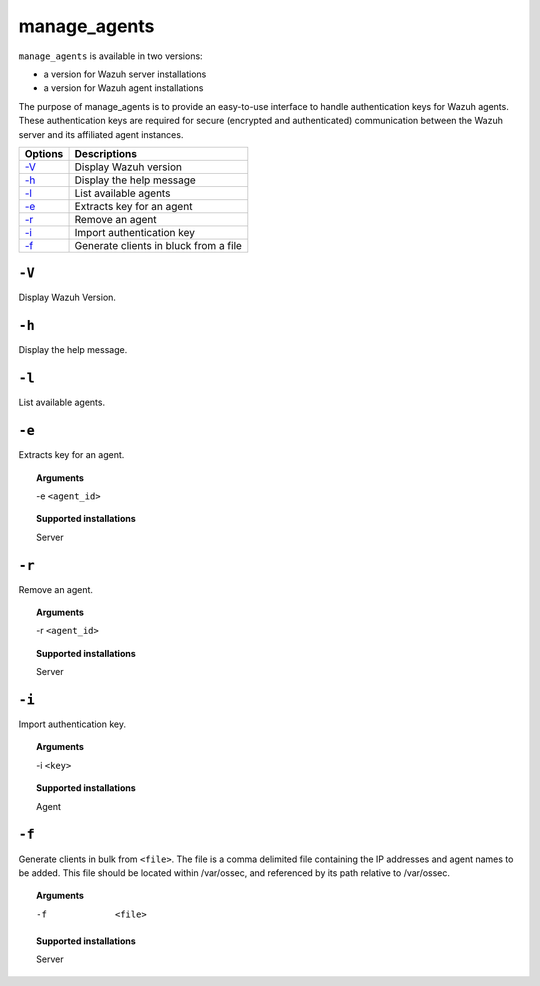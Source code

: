 
.. _manage_agents:

manage_agents
=============

``manage_agents`` is available in two versions:

- a version for Wazuh server installations
- a version for Wazuh agent installations

The purpose of manage_agents is to provide an easy-to-use interface to handle authentication
keys for Wazuh agents. These authentication keys are required for secure (encrypted and
authenticated) communication between the Wazuh server and its affiliated agent instances.

+---------+---------------------------------------+
| Options | Descriptions                          |
+=========+=======================================+
| `-V`_   | Display Wazuh version                 |
+---------+---------------------------------------+
| `-h`_   | Display the help message              |
+---------+---------------------------------------+
| `-l`_   | List available agents                 |
+---------+---------------------------------------+
| `-e`_   | Extracts key for an agent             |
+---------+---------------------------------------+
| `-r`_   | Remove an agent                       |
+---------+---------------------------------------+
| `-i`_   | Import authentication key             |
+---------+---------------------------------------+
| `-f`_   | Generate clients in bluck from a file |
+---------+---------------------------------------+

``-V``
------

Display Wazuh Version.

``-h``
------

Display the help message.

``-l``
------

List available agents.


``-e``
------

Extracts key for an agent.

.. topic:: Arguments

  -e ``<agent_id>``

.. topic:: Supported installations

  Server


``-r``
------

Remove an agent.

.. topic:: Arguments

  -r ``<agent_id>``

.. topic:: Supported installations

  Server



``-i``
------

Import authentication key.

.. topic:: Arguments

  -i ``<key>``

.. topic:: Supported installations

  Agent

``-f``
------

Generate clients in bulk from ``<file>``. The file is a comma delimited file containing the IP addresses and agent names to be added.
This file should be located within /var/ossec, and referenced by its path relative to /var/ossec.

.. topic:: Arguments

  -f  ``<file>``

.. topic:: Supported installations

  Server
